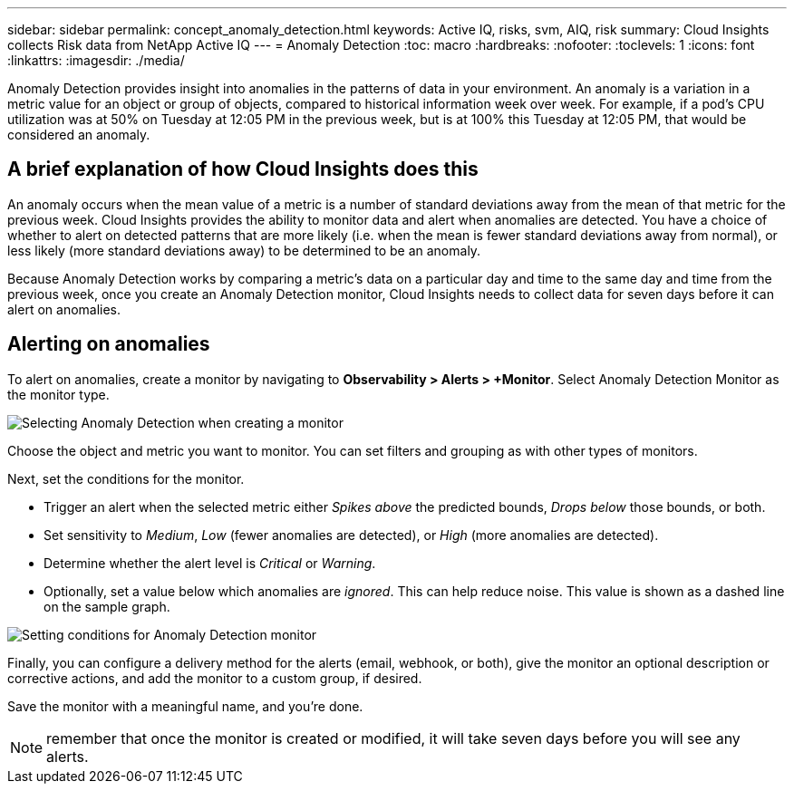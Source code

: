 ---
sidebar: sidebar
permalink: concept_anomaly_detection.html
keywords: Active IQ, risks, svm, AIQ, risk
summary: Cloud Insights collects Risk data from NetApp Active IQ
---
= Anomaly Detection
:toc: macro
:hardbreaks:
:nofooter:
:toclevels: 1
:icons: font
:linkattrs:
:imagesdir: ./media/

[.lead]
Anomaly Detection provides insight into anomalies in the patterns of data in your environment. An anomaly is a variation in a metric value for an object or group of objects, compared to historical information week over week. For example, if a pod's CPU utilization was at 50% on Tuesday at 12:05 PM in the previous week, but is at 100% this Tuesday at 12:05 PM, that would be considered an anomaly.

== A brief explanation of how Cloud Insights does this

An anomaly occurs when the mean value of a metric is a number of standard deviations away from the mean of that metric for the previous week. Cloud Insights provides the ability to monitor data and alert when anomalies are detected. You have a choice of whether to alert on detected patterns that are more likely (i.e. when the mean is fewer standard deviations away from normal), or less likely (more standard deviations away) to be determined to be an anomaly. 

Because Anomaly Detection works by comparing a metric's data on a particular day and time to the same day and time from the previous week, once you create an Anomaly Detection monitor, Cloud Insights needs to collect data for seven days before it can alert on anomalies.

== Alerting on anomalies

To alert on anomalies, create a monitor by navigating to *Observability > Alerts > +Monitor*. Select Anomaly Detection Monitor as the monitor type. 

image:Anomaly Detection Monitor Choice.png[Selecting Anomaly Detection when creating a monitor]

Choose the object and metric you want to monitor. You can set filters and grouping as with other types of monitors. 

Next, set the conditions for the monitor.  

* Trigger an alert when the selected metric either _Spikes above_ the predicted bounds, _Drops below_ those bounds, or both.
* Set sensitivity to _Medium_, _Low_ (fewer anomalies are detected), or _High_ (more anomalies are detected).
* Determine whether the alert level is _Critical_ or _Warning_.
* Optionally, set a value below which anomalies are _ignored_. This can help reduce noise. This value is shown as a dashed line on the sample graph.

image:Anomaly Detection Monitor Conditions.png[Setting conditions for Anomaly Detection monitor]

Finally, you can configure a delivery method for the alerts (email, webhook, or both), give the monitor an optional description or corrective actions, and add the monitor to a custom group, if desired.

Save the monitor with a meaningful name, and you're done. 

NOTE: remember that once the monitor is created or modified, it will take seven days before you will see any alerts.



